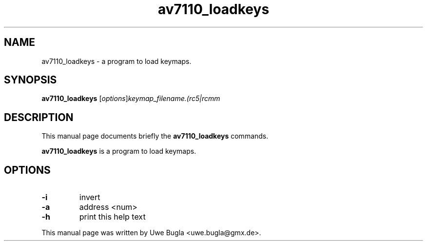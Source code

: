 .TH av7110_loadkeys 1 "February 14, 2010"
.SH NAME
av7110_loadkeys \- a program to load keymaps.
.SH SYNOPSIS
.B av7110_loadkeys
.RI [ options ] keymap_filename.(rc5|rcmm
.br
.SH DESCRIPTION
This manual page documents briefly the
.B av7110_loadkeys
commands.
.PP
\fBav7110_loadkeys\fP is a program to load keymaps.
.SH OPTIONS
.TP
.B \-i
invert
.TP
.B \-a
address <num>
.TP
.B \-h
print this help text
.br
.PP
This manual page was written by Uwe Bugla <uwe.bugla@gmx.de>.
